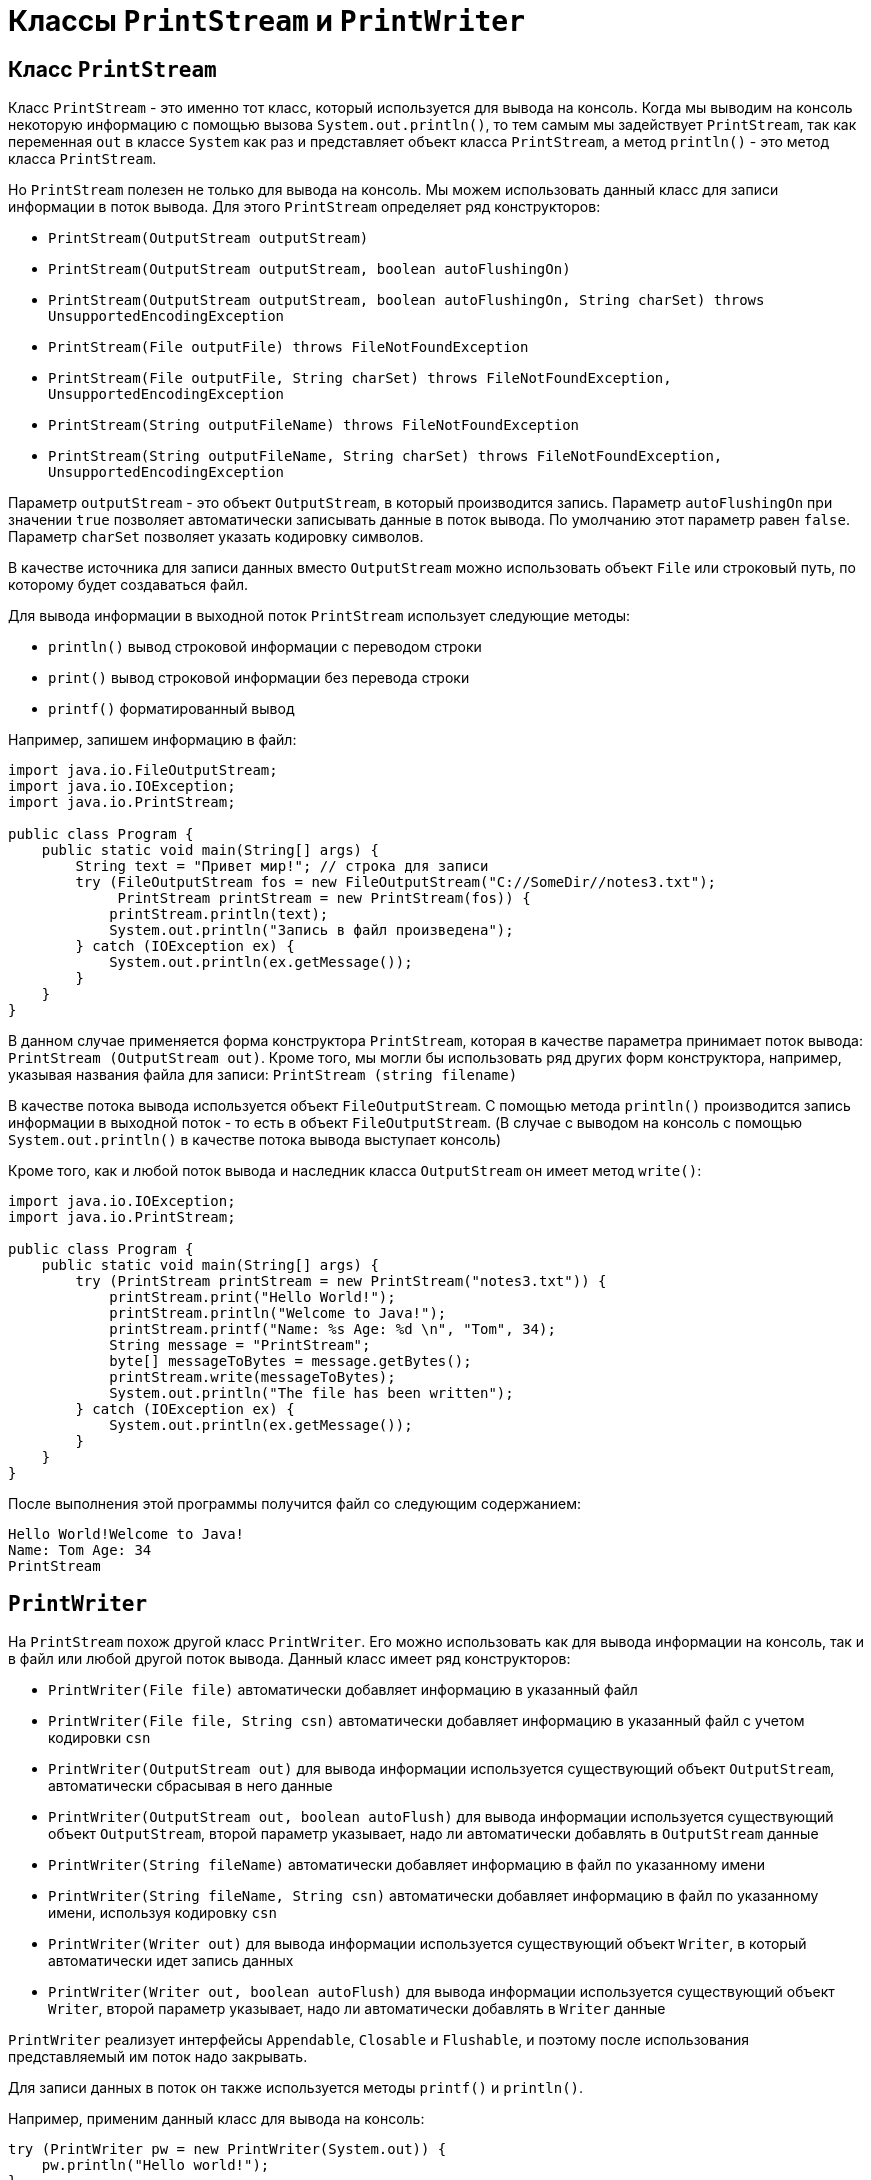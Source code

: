 = Классы `PrintStream` и `PrintWriter`

== Класс `PrintStream`

Класс `PrintStream` - это именно тот класс, который используется для вывода на консоль. Когда мы выводим на консоль некоторую информацию с помощью вызова `System.out.println()`, то тем самым мы задействует `PrintStream`, так как переменная `out` в классе `System` как раз и представляет объект класса `PrintStream`, а метод `println()` - это метод класса `PrintStream`.

Но `PrintStream` полезен не только для вывода на консоль. Мы можем использовать данный класс для записи информации в поток вывода. Для этого `PrintStream` определяет ряд конструкторов:

* `PrintStream(OutputStream outputStream)`
* `PrintStream(OutputStream outputStream, boolean autoFlushingOn)`
* `PrintStream(OutputStream outputStream, boolean autoFlushingOn, String charSet) throws UnsupportedEncodingException`
* `PrintStream(File outputFile) throws FileNotFoundException`
* `PrintStream(File outputFile, String charSet) throws FileNotFoundException, UnsupportedEncodingException`
* `PrintStream(String outputFileName) throws FileNotFoundException`
* `PrintStream(String outputFileName, String charSet) throws FileNotFoundException, UnsupportedEncodingException`

Параметр `outputStream` - это объект `OutputStream`, в который производится запись. Параметр `autoFlushingOn` при значении `true` позволяет автоматически записывать данные в поток вывода. По умолчанию этот параметр равен `false`. Параметр `charSet` позволяет указать кодировку символов.

В качестве источника для записи данных вместо `OutputStream` можно использовать объект `File` или строковый путь, по которому будет создаваться файл.

Для вывода информации в выходной поток `PrintStream` использует следующие методы:

* `println()` вывод строковой информации с переводом строки
* `print()` вывод строковой информации без перевода строки
* `printf()` форматированный вывод

Например, запишем информацию в файл:

[source, java]
----
import java.io.FileOutputStream;
import java.io.IOException;
import java.io.PrintStream;

public class Program {
    public static void main(String[] args) {
        String text = "Привет мир!"; // строка для записи
        try (FileOutputStream fos = new FileOutputStream("C://SomeDir//notes3.txt");
             PrintStream printStream = new PrintStream(fos)) {
            printStream.println(text);
            System.out.println("Запись в файл произведена");
        } catch (IOException ex) {
            System.out.println(ex.getMessage());
        }
    }
}
----

В данном случае применяется форма конструктора `PrintStream`, которая в качестве параметра принимает поток вывода: `PrintStream (OutputStream out)`. Кроме того, мы могли бы использовать ряд других форм конструктора, например, указывая названия файла для записи: `PrintStream (string filename)`

В качестве потока вывода используется объект `FileOutputStream`. С помощью метода `println()` производится запись информации в выходной поток - то есть в объект `FileOutputStream`. (В случае с выводом на консоль с помощью `System.out.println()` в качестве потока вывода выступает консоль)

Кроме того, как и любой поток вывода и наследник класса `OutputStream` он имеет метод `write()`:

[source, java]
----
import java.io.IOException;
import java.io.PrintStream;

public class Program {
    public static void main(String[] args) {
        try (PrintStream printStream = new PrintStream("notes3.txt")) {
            printStream.print("Hello World!");
            printStream.println("Welcome to Java!");
            printStream.printf("Name: %s Age: %d \n", "Tom", 34);
            String message = "PrintStream";
            byte[] messageToBytes = message.getBytes();
            printStream.write(messageToBytes);
            System.out.println("The file has been written");
        } catch (IOException ex) {
            System.out.println(ex.getMessage());
        }
    }
}
----

После выполнения этой программы получится файл со следующим содержанием:

[source, out]
----
Hello World!Welcome to Java!
Name: Tom Age: 34
PrintStream
----

== `PrintWriter`

На `PrintStream` похож другой класс `PrintWriter`. Его можно использовать как для вывода информации на консоль, так и в файл или любой другой поток вывода. Данный класс имеет ряд конструкторов:

* `PrintWriter(File file)` автоматически добавляет информацию в указанный файл
* `PrintWriter(File file, String csn)` автоматически добавляет информацию в указанный файл с учетом кодировки `csn`
* `PrintWriter(OutputStream out)` для вывода информации используется существующий объект `OutputStream`, автоматически сбрасывая в него данные
* `PrintWriter(OutputStream out, boolean autoFlush)` для вывода информации используется существующий объект `OutputStream`, второй параметр указывает, надо ли автоматически добавлять в `OutputStream` данные
* `PrintWriter(String fileName)` автоматически добавляет информацию в файл по указанному имени
* `PrintWriter(String fileName, String csn)` автоматически добавляет информацию в файл по указанному имени, используя кодировку `csn`
* `PrintWriter(Writer out)` для вывода информации используется существующий объект `Writer`, в который автоматически идет запись данных
* `PrintWriter(Writer out, boolean autoFlush)` для вывода информации используется существующий объект `Writer`, второй параметр указывает, надо ли автоматически добавлять в `Writer` данные

`PrintWriter` реализует интерфейсы `Appendable`, `Closable` и `Flushable`, и поэтому после использования представляемый им поток надо закрывать.

Для записи данных в поток он также используется методы `printf()` и `println()`.

Например, применим данный класс для вывода на консоль:

[source, java]
----
try (PrintWriter pw = new PrintWriter(System.out)) {
    pw.println("Hello world!");
}
----

В качестве потока вывода здесь применяется `System.out`, а на консоль будет выведена строка `Hello world!`

